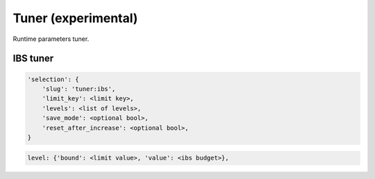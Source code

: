 Tuner (experimental)
====================

Runtime parameters tuner.

IBS tuner
---------

.. code-block:: none

    'selection': {
        'slug': 'tuner:ibs',
        'limit_key': <limit key>,
        'levels': <list of levels>,
        'save_mode': <optional bool>,
        'reset_after_increase': <optional bool>,
    }

.. code-block:: none

    level: {'bound': <limit value>, 'value': <ibs budget>},